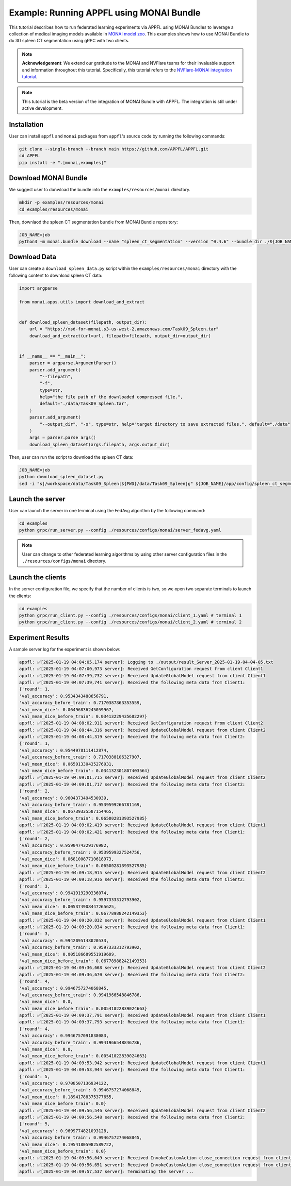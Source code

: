 Example: Running APPFL using MONAI Bundle
=========================================

.. raw:: html

    <div style="display: flex; justify-content: center; width: 80%; margin: auto;">
        <div style="display: inline-block; ;">
            <img src="../_static/appfl-monai.png" alt="monai">
        </div>
    </div>

This tutorial describes how to run federated learning experiments via APPFL using MONAI Bundles to leverage a collection of medical imaging models available in `MONAI model zoo <https://monai.io/model-zoo.html>`_. This examples shows how to use MONAI Bundle to do 3D spleen CT segmentation using gRPC with two clients. 

.. note::
    
    **Acknowledgement**: We extend our gratitude to the MONAI and NVFlare teams for their invaluable support and information throughout this tutorial. Specifically, this tutorial refers to the `NVFlare-MONAI integration tutorial <https://github.com/NVIDIA/NVFlare/tree/dev/integration/monai/examples/spleen_ct_segmentation_local>`_.

.. note::

    This tutorial is the beta version of the integration of MONAI Bundle with APPFL. The integration is still under active development. 


Installation
------------

User can install ``appfl`` and ``monai`` packages from ``appfl``'s source code by running the following commands:

.. code-block:: bash

    git clone --single-branch --branch main https://github.com/APPFL/APPFL.git
    cd APPFL
    pip install -e ".[monai,examples]"

Download MONAI Bundle
---------------------

We suggest user to donwload the bundle into the ``examples/resources/monai`` directory.

.. code-block:: bash

    mkdir -p examples/resources/monai
    cd examples/resources/monai

Then, downlaod the spleen CT segmentation bundle from MONAI Bundle repository:

.. code-block:: bash

    JOB_NAME=job
    python3 -m monai.bundle download --name "spleen_ct_segmentation" --version "0.4.6" --bundle_dir ./${JOB_NAME}/app/config

Download Data
-------------

User can create a ``download_spleen_data.py`` script within the ``examples/resources/monai`` directory with the following content to download spleen CT data:

.. code-block:: python

    import argparse

    from monai.apps.utils import download_and_extract


    def download_spleen_dataset(filepath, output_dir):
        url = "https://msd-for-monai.s3-us-west-2.amazonaws.com/Task09_Spleen.tar"
        download_and_extract(url=url, filepath=filepath, output_dir=output_dir)


    if __name__ == "__main__":
        parser = argparse.ArgumentParser()
        parser.add_argument(
            "--filepath",
            "-f",
            type=str,
            help="the file path of the downloaded compressed file.",
            default="./data/Task09_Spleen.tar",
        )
        parser.add_argument(
            "--output_dir", "-o", type=str, help="target directory to save extracted files.", default="./data"
        )
        args = parser.parse_args()
        download_spleen_dataset(args.filepath, args.output_dir)

Then, user can run the script to download the spleen CT data:

.. code-block:: bash

    JOB_NAME=job
    python download_spleen_dataset.py
    sed -i "s|/workspace/data/Task09_Spleen|${PWD}/data/Task09_Spleen|g" ${JOB_NAME}/app/config/spleen_ct_segmentation/configs/train.json

Launch the server
-----------------

User can launch the server in one terminal using the FedAvg algorithm by the following command:

.. code-block:: bash

    cd examples
    python grpc/run_server.py --config ./resources/configs/monai/server_fedavg.yaml


.. note::

    User can change to other federated learning algorithms by using other server configuration files in the ``./resources/configs/monai`` directory.

Launch the clients
------------------

In the server configuration file, we specify that the number of clients is two, so we open two separate terminals to launch the clients:

.. code-block:: bash

    cd examples
    python grpc/run_client.py --config ./resources/configs/monai/client_1.yaml # terminal 1
    python grpc/run_client.py --config ./resources/configs/monai/client_2.yaml # terminal 2

Experiment Results
------------------

A sample server log for the experiment is shown below:

.. code-block:: bash

    appfl: ✅[2025-01-19 04:04:05,174 server]: Logging to ./output/result_Server_2025-01-19-04-04-05.txt
    appfl: ✅[2025-01-19 04:07:00,973 server]: Received GetConfiguration request from client Client1
    appfl: ✅[2025-01-19 04:07:39,732 server]: Received UpdateGlobalModel request from client Client1
    appfl: ✅[2025-01-19 04:07:39,741 server]: Received the following meta data from Client1:
    {'round': 1,
    'val_accuracy': 0.9534343488656791,
    'val_accuracy_before_train': 0.7170387863353559,
    'val_mean_dice': 0.06496836245059967,
    'val_mean_dice_before_train': 0.03413229435682297}
    appfl: ✅[2025-01-19 04:08:02,911 server]: Received GetConfiguration request from client Client2
    appfl: ✅[2025-01-19 04:08:44,316 server]: Received UpdateGlobalModel request from client Client2
    appfl: ✅[2025-01-19 04:08:44,319 server]: Received the following meta data from Client2:
    {'round': 1,
    'val_accuracy': 0.9544978111412874,
    'val_accuracy_before_train': 0.7170388106327907,
    'val_mean_dice': 0.06501330435276031,
    'val_mean_dice_before_train': 0.034132301807403564}
    appfl: ✅[2025-01-19 04:09:01,715 server]: Received UpdateGlobalModel request from client Client2
    appfl: ✅[2025-01-19 04:09:01,717 server]: Received the following meta data from Client2:
    {'round': 2,
    'val_accuracy': 0.9604373494530939,
    'val_accuracy_before_train': 0.9539599266781169,
    'val_mean_dice': 0.06739335507154465,
    'val_mean_dice_before_train': 0.06500281393527985}
    appfl: ✅[2025-01-19 04:09:02,419 server]: Received UpdateGlobalModel request from client Client1
    appfl: ✅[2025-01-19 04:09:02,421 server]: Received the following meta data from Client1:
    {'round': 2,
    'val_accuracy': 0.9590474329176982,
    'val_accuracy_before_train': 0.9539599327524756,
    'val_mean_dice': 0.06810087710618973,
    'val_mean_dice_before_train': 0.06500281393527985}
    appfl: ✅[2025-01-19 04:09:18,915 server]: Received UpdateGlobalModel request from client Client2
    appfl: ✅[2025-01-19 04:09:18,916 server]: Received the following meta data from Client2:
    {'round': 3,
    'val_accuracy': 0.9941919290336074,
    'val_accuracy_before_train': 0.9597333312793902,
    'val_mean_dice': 0.005374908447265625,
    'val_mean_dice_before_train': 0.06778988242149353}
    appfl: ✅[2025-01-19 04:09:20,032 server]: Received UpdateGlobalModel request from client Client1
    appfl: ✅[2025-01-19 04:09:20,034 server]: Received the following meta data from Client1:
    {'round': 3,
    'val_accuracy': 0.9942095143020533,
    'val_accuracy_before_train': 0.9597333312793902,
    'val_mean_dice': 0.005186689551919699,
    'val_mean_dice_before_train': 0.06778988242149353}
    appfl: ✅[2025-01-19 04:09:36,668 server]: Received UpdateGlobalModel request from client Client2
    appfl: ✅[2025-01-19 04:09:36,670 server]: Received the following meta data from Client2:
    {'round': 4,
    'val_accuracy': 0.9946757274068845,
    'val_accuracy_before_train': 0.9941966548846786,
    'val_mean_dice': 0.0,
    'val_mean_dice_before_train': 0.00541022839024663}
    appfl: ✅[2025-01-19 04:09:37,791 server]: Received UpdateGlobalModel request from client Client1
    appfl: ✅[2025-01-19 04:09:37,793 server]: Received the following meta data from Client1:
    {'round': 4,
    'val_accuracy': 0.9946757091838083,
    'val_accuracy_before_train': 0.9941966548846786,
    'val_mean_dice': 0.0,
    'val_mean_dice_before_train': 0.00541022839024663}
    appfl: ✅[2025-01-19 04:09:53,942 server]: Received UpdateGlobalModel request from client Client1
    appfl: ✅[2025-01-19 04:09:53,944 server]: Received the following meta data from Client1:
    {'round': 5,
    'val_accuracy': 0.9708507136934122,
    'val_accuracy_before_train': 0.9946757274068845,
    'val_mean_dice': 0.18941788375377655,
    'val_mean_dice_before_train': 0.0}
    appfl: ✅[2025-01-19 04:09:56,546 server]: Received UpdateGlobalModel request from client Client2
    appfl: ✅[2025-01-19 04:09:56,548 server]: Received the following meta data from Client2:
    {'round': 5,
    'val_accuracy': 0.9699774821093128,
    'val_accuracy_before_train': 0.9946757274068845,
    'val_mean_dice': 0.19541805982589722,
    'val_mean_dice_before_train': 0.0}
    appfl: ✅[2025-01-19 04:09:56,649 server]: Received InvokeCustomAction close_connection request from client Client1
    appfl: ✅[2025-01-19 04:09:56,651 server]: Received InvokeCustomAction close_connection request from client Client2
    appfl: ✅[2025-01-19 04:09:57,537 server]: Terminating the server ...
